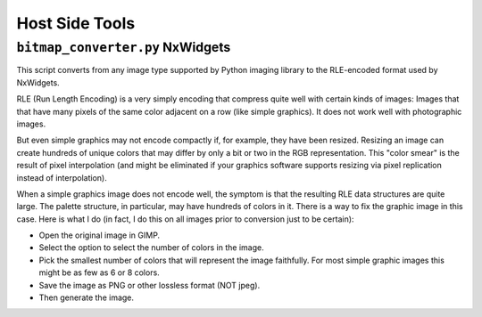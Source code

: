 ===============
Host Side Tools
===============

``bitmap_converter.py`` NxWidgets
---------------------------------

This script converts from any image type supported by Python imaging library to
the RLE-encoded format used by NxWidgets.

RLE (Run Length Encoding) is a very simply encoding that compress quite well
with certain kinds of images: Images that that have many pixels of the same
color adjacent on a row (like simple graphics). It does not work well with
photographic images.

But even simple graphics may not encode compactly if, for example, they have
been resized. Resizing an image can create hundreds of unique colors that may
differ by only a bit or two in the RGB representation. This "color smear" is the
result of pixel interpolation (and might be eliminated if your graphics software
supports resizing via pixel replication instead of interpolation).

When a simple graphics image does not encode well, the symptom is that the
resulting RLE data structures are quite large. The palette structure, in
particular, may have hundreds of colors in it. There is a way to fix the graphic
image in this case. Here is what I do (in fact, I do this on all images prior to
conversion just to be certain):

- Open the original image in GIMP.
- Select the option to select the number of colors in the image.
- Pick the smallest number of colors that will represent the image faithfully.
  For most simple graphic images this might be as few as 6 or 8 colors.
- Save the image as PNG or other lossless format (NOT jpeg).
- Then generate the image.
